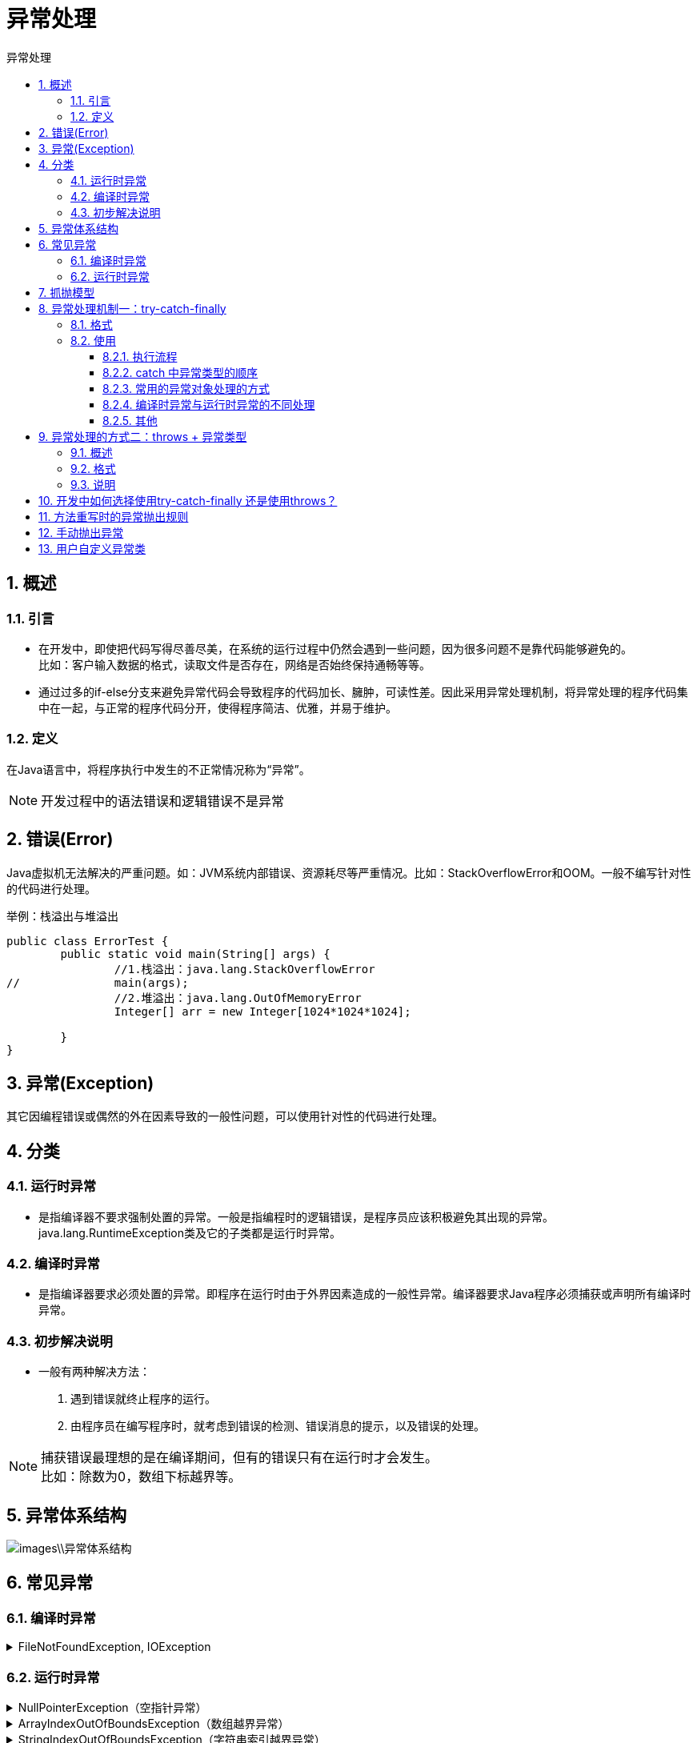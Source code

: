 = 异常处理
:source-highlighter: highlight.js
:source-language: java
:toc: left
:toc-title: 异常处理
:toclevels: 3
:sectnums:

== 概述
=== 引言
- 在开发中，即使把代码写得尽善尽美，在系统的运行过程中仍然会遇到一些问题，因为很多问题不是靠代码能够避免的。 +
比如：客户输入数据的格式，读取文件是否存在，网络是否始终保持通畅等等。
- 通过过多的if-else分支来避免异常代码会导致程序的代码加长、臃肿，可读性差。因此采用异常处理机制，将异常处理的程序代码集中在一起，与正常的程序代码分开，使得程序简洁、优雅，并易于维护。

=== 定义
在Java语言中，将程序执行中发生的不正常情况称为“异常”。

NOTE: 开发过程中的语法错误和逻辑错误不是异常

== 错误(Error)
Java虚拟机无法解决的严重问题。如：JVM系统内部错误、资源耗尽等严重情况。比如：StackOverflowError和OOM。一般不编写针对性的代码进行处理。

.举例：栈溢出与堆溢出
----
public class ErrorTest {
	public static void main(String[] args) {
		//1.栈溢出：java.lang.StackOverflowError
//		main(args);
		//2.堆溢出：java.lang.OutOfMemoryError 
		Integer[] arr = new Integer[1024*1024*1024];
		
	}
}
----
== 异常(Exception)
其它因编程错误或偶然的外在因素导致的一般性问题，可以使用针对性的代码进行处理。

== 分类
=== 运行时异常
- 是指编译器不要求强制处置的异常。一般是指编程时的逻辑错误，是程序员应该积极避免其出现的异常。java.lang.RuntimeException类及它的子类都是运行时异常。

=== 编译时异常
- 是指编译器要求必须处置的异常。即程序在运行时由于外界因素造成的一般性异常。编译器要求Java程序必须捕获或声明所有编译时异常。

=== 初步解决说明
- 一般有两种解决方法：
. 遇到错误就终止程序的运行。
. 由程序员在编写程序时，就考虑到错误的检测、错误消息的提示，以及错误的处理。

NOTE: 捕获错误最理想的是在编译期间，但有的错误只有在运行时才会发生。 +
比如：除数为0，数组下标越界等。

== 异常体系结构
image::images\\异常体系结构.png[]
== 常见异常
=== 编译时异常
.FileNotFoundException, IOException
[%collapsible]
====
----
//	@Test
//	public void test8() {
//		File file = new File("hello.txt");
		//FileNotFoundException
//		FileInputStream fis = new FileInputStream(file);<1>
//		//IOException
//		int data = fis.read();<2>
//		while(data != -1){
//			System.out.print((char)data);
			//IOException
//			data = fis.read();
//		}
//		//IOException
//		fis.close();
//	}
----
<1> FileNotFoundException
<2> IOException
====
=== 运行时异常
.NullPointerException（空指针异常）
[%collapsible]
====
----
@Test
public void test1(){
	int[] arr = null;
	System.out.println(arr[3]);
}
----
====
.ArrayIndexOutOfBoundsException（数组越界异常）
[%collapsible]
====
----
@Test
public void test2() {
	int[] arr = new int[10];
	System.out.println(arr[10]);
}
----
====
.StringIndexOutOfBoundsException（字符串索引越界异常）
[%collapsible]
====
----
@Test
public void test3() {
	String str = "abc";
	System.out.println(str.charAt(3));
}
----
====
.ClassCastException（类转换异常）
[%collapsible]
====
----
@Test
public void test4() {
	Object obj = new Date();
	String str = (String)obj;
}
----
====
.NumberFormatException（数字格式异常）
[%collapsible]
====
----
@Test
public void test5() {
	String str = "123";
	str = "abc";
	int num = Integer.parseInt(str);
}
----
====
.InputMismatchException（输入不匹配异常）
[%collapsible]
====
----
@Test
public void test6() {
	Scanner scanner = new Scanner(System.in);
	int score = scanner.nextInt();//输入字符串"abc"
	System.out.println(score);
	
	scanner.close();
}
----
====
.ArithmeticException（算术异常）
[%collapsible]
====
----
@Test
public void test7() {
	int a = 10;
	int b = 0;
	System.out.println(a / b);
}
----
====
== 抓抛模型
- 过程一： +
**"抛"：**程序在正常执行的过程中，一旦出现异常，就会在异常代码处生成一个对应异常类的对象。并将此对象抛出。一旦抛出对象以后，其后的代码就不再执行。 +
关于异常对象的产生：
** 系统自动生成的异常对象
** 手动的生成一个异常对象，并抛出（throw）
- 过程二： +
**"抓"：**可以理解为异常的处理方式：
** try-catch-finally
** throws

== 异常处理机制一：try-catch-finally
=== 格式
----
try{
// 可能出现异常的代码

}catch(异常类型1 变量名1)
{
	// 处理异常的方式1
}catch(异常类型2 变量名2)
{
	// 处理异常的方式2
}catch(异常类型3 变量名3)
{
	// 处理异常的方式3
}finally{
 		//一定会执行的代码
 }
----
NOTE: finally 是可选的。 +
catch也可省略，这是因为可能有运行时异常会自动执行。

=== 使用
==== 执行流程
. try将可能出现异常代码包装起来，一旦出现异常，就会生成一个对应异常类的对象，根据此对象的类型，去catch中进行匹配。
. try中的异常对象匹配到某一个catch时，就进入catch中进行异常的处理。
. 一旦处理完成，若没有写finally，就跳出当前的try-catch结构，继续执行其后的代码。
. 若有finally，其中声明的是一定会被执行的代码。即使catch中又出现异常，try中有return语句，catch中有return语句等情况，finally中代码仍会执行。
+
NOTE: 像数据库连接、输入输出流、网络编程Socket等资源，JVM是不能自动的回收的，我们需要自己手动的进行资源的释放。此时的资源释放，就需要声明在finally中。

==== catch 中异常类型的顺序
- catch中的异常类型如果没有子父类关系，则无排序要求。
- catch中的异常类型如果满足子父类关系，则要求子类一定声明在父类的上面。否则会报错。

==== 常用的异常对象处理的方式
- String getMessage()
- printStackTrace()

==== 编译时异常与运行时异常的不同处理
.  使用try-catch-finally处理编译时异常，使得程序在编译时就不再报错，但是运行时仍可能报错。相当于我们使用try-catch-finally将一个编译时可能出现的异常，延迟到运行时出现。
. 开发中，由于运行时异常比较常见，所以我们通常就不针对运行时异常编写try-catch-finally了。针对于编译时异常，一定要考虑异常的处理，将异常进行捕捉，转化为运行时异常。

==== 其他
.  在try结构中声明的变量，再出了try结构以后，就不能再被调用。
.  try-catch-finally结构可以嵌套。



== 异常处理的方式二：throws + 异常类型
=== 概述
- 如果一个方法(中的语句执行时)可能生成某种异常，但是并不能确定如何处理这种异常，则此方法应显示地声明抛出异常，表明该方法将不对这些异常进行处理，而由该方法的调用者负责处理。
- 在方法声明中用throws语句可以声明抛出异常的列表，throws后面的异常类型可以是方法中产生的异常类型，也可以是它的父类。

=== 格式
"throws + 异常类型"写在方法的声明处。指明此方法执行时，可能会抛出的异常类型。 +
`public static void method() throws FileNotFoundException,IOException{}`

=== 说明
- 一旦当方法体执行时，出现异常，仍会在异常代码处生成一个异常类的对象，此对象满足throws后异常类型时，就会被抛出。异常代码后续的代码，就不再执行！
- try-catch-finally 真正的将异常给处理掉了。throws 的方式只是将异常抛给了方法的调用者。并没有真正将异常处理掉。

== 开发中如何选择使用try-catch-finally 还是使用throws？
- 如果父类中被重写的方法没有throws方式处理异常，则子类重写的方法也不能使用throws，意味着如果子类重写的方法中有异常，必须使用try-catch-finally方式处理。
- 执行的方法a中，先后又调用了另外的几个方法，这几个方法是递进关系执行的。我们建议这几个方法使用throws的方式进行处理。而执行的方法a可以考虑使用try-catch-finally方式进行处理。

== 方法重写时的异常抛出规则
子类重写的方法抛出的异常类型不大于父类被重写的方法抛出的异常类型。意味着父类方法中有抛出异常时，子类重写方法可不抛出异常。

== [[手动抛出异常]]手动抛出异常
.例
----
public class ManualExceptionThrower {
	public static void main(String[] args) {
		try {
			Student stu = new Student();
			stu.regist(-1001);
			System.out.println(stu);
		} catch (Exception e) {
			e.printStackTrace();
		}
	}
}

class Student{
	private int id;
	
	public void regist(int id) throws Exception{
		if(id > 0) {
			this.id = id;
		}else {
			//手动抛出编译时异常
//			throw new Exception("您输入的数据非法！");<1>
			//手动抛出运行时异常
//			throw new RuntimeException("您输入的数据非法！");<2>
			//抛出自定义负数异常
			throw new NegativeException("您输入的数据非法！");<3>
		}
	}

	@Override
	public String toString() {
		return "sutdent [id=" + id + "]";
	}
	
}
----
<1> 手动抛出编译时异常
<2> 手动抛出运行时异常
<3> 抛出自定义负数异常

== 用户自定义异常类
一般地，用户自定义异常类都是RuntimeException的子类。

. 自定义异常类通常需要编写几个重载的构造器。
. 自定义异常需要提供serialVersionUID
. 自定义的异常通过throw抛出。
. 自定义异常最重要的是异常类的名字，当异常出现时，可以根据名字判断异常类型。

.例
----
//自定义异常
public class NegativeException extends Exception {

	private static final long serialVersionUID = -5596452560685957455L;
	
	public NegativeException() {
		
	}
	public NegativeException(String msg) {
		super(msg);
	}
}
----
该异常的测试见<<手动抛出异常>>。